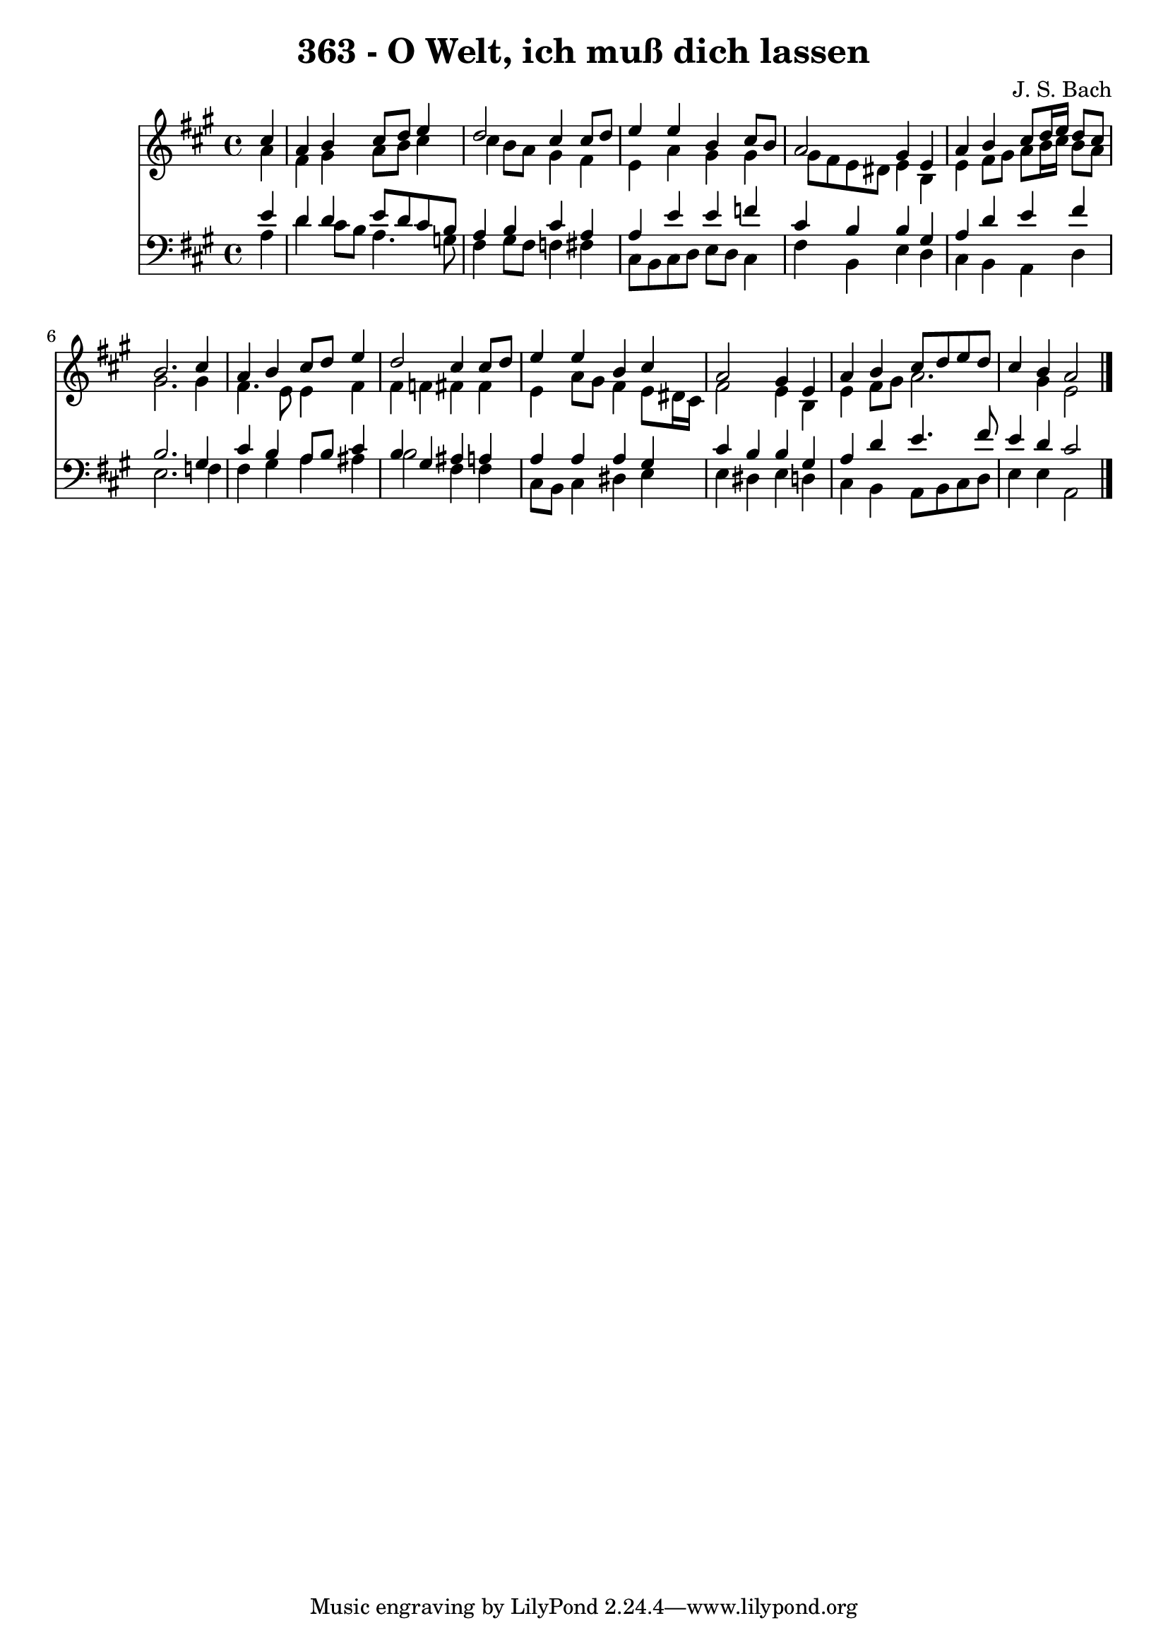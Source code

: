 
\version "2.10.33"

\header {
  title = "363 - O Welt, ich muß dich lassen"
  composer = "J. S. Bach"
}

global =  {
  \time 4/4 
  \key a \major
}

soprano = \relative c {
  \partial 4 cis''4 
  a b cis8 d e4 
  d2 cis4 cis8 d 
  e4 e b cis8 b 
  a2 gis4 e 
  a b cis8 d16 e d8 cis 
  b2. cis4 
  a b cis8 d e4 
  d2 cis4 cis8 d 
  e4 e b cis 
  a2 gis4 e 
  a b cis8 d e d 
  cis4 b a2 
}


alto = \relative c {
  \partial 4 a''4 
  fis gis a8 b cis4 
  cis b8 a gis4 fis 
  e a gis gis 
  gis8 fis e dis e4 b 
  e fis8 gis a b16 cis b8 a 
  gis2. gis4 
  fis4. e8 e4 fis 
  fis f fis fis 
  e a8 gis fis4 e8 dis16 cis 
  fis2 e4 b 
  e fis8 gis a2. gis4 e2 
}


tenor = \relative c {
  \partial 4 e'4 
  d d e8 d cis b 
  a4 b cis a 
  a e' e f 
  cis b b gis 
  a d e fis 
  b,2. gis4 
  cis b a8 b cis4 
  b gis ais a 
  a a a gis 
  cis b b gis 
  a d e4. fis8 
  e4 d cis2 
}


baixo = \relative c {
  \partial 4 a'4 
  d cis8 b a4. g8 
  fis4 gis8 fis f4 fis 
  cis8 b cis d e d cis4 
  fis b, e d 
  cis b a d 
  e2. f4 
  fis gis a ais 
  b2 fis4 fis 
  cis8 b cis4 dis e 
  e dis e d 
  cis b a8 b cis d 
  e4 e a,2 
}


\score {
  <<
    \new Staff {
      <<
        \global
        \new Voice = "1" { \voiceOne \soprano }
        \new Voice = "2" { \voiceTwo \alto }
      >>
    }
    \new Staff {
      <<
        \global
        \clef "bass"
        \new Voice = "1" {\voiceOne \tenor }
        \new Voice = "2" { \voiceTwo \baixo \bar "|."}
      >>
    }
  >>
}